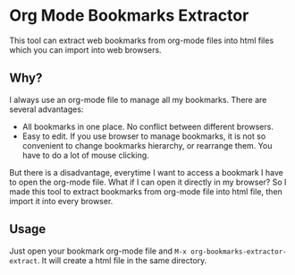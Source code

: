 * Org Mode Bookmarks Extractor
This tool can extract web bookmarks from org-mode files into html files which you can import into web browsers.

** Why?
I always use an org-mode file to manage all my bookmarks. There are several advantages:

- All bookmarks in one place. No conflict between different browsers.
- Easy to edit. If you use browser to manage bookmarks, it is not so convenient to change bookmarks hierarchy, or rearrange them. You have to do a lot of mouse clicking.

But there is a disadvantage, everytime I want to access a bookmark I have to open the org-mode file. What if I can open it directly in my browser? So I made this tool to extract bookmarks from org-mode file into html file, then import it into every browser.

** Usage
Just open your bookmark org-mode file and ~M-x org-bookmarks-extractor-extract~. It will create a html file in the same directory.
